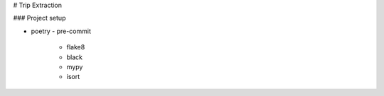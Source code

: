 
# Trip Extraction

### Project setup

- poetry
  - pre-commit
    - flake8
    - black
    - mypy
    - isort
